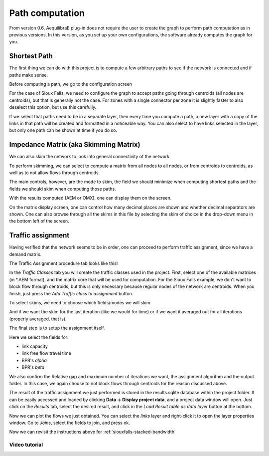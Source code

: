 Path computation
================

From version 0.6, AequilibraE plug-in does not require the user to create the graph to perform
path computation as in previous versions. In this version, as you set up your own configurations,
the software already computes the graph for you.

.. _siouxfalls-individual-path-computation:

Shortest Path
-------------

The first thing we can do with this project is to compute a few arbitrary paths
to see if the network is connected and if paths make sense.

.. image:: ../images/path_computation_menu.png
    :width: 444
    :align: center
    :alt: path_computation_menu

Before computing a path, we go to the configuration screen

.. image:: ../images/configure_path_computation.png
    :width: 257
    :align: center
    :alt: configure_path_computation

For the case of Sioux Falls, we need to configure the graph to accept paths
going through centroids (all nodes are centroids), but that is generally not the
case. For zones with a single connector per zone it is slightly faster to also
deselect this option, but use this carefully.

.. image:: ../images/path_computation_configuration.png
    :width: 282
    :align: center
    :alt: path_computation_configuration

If we select that paths need to be in a separate layer, then every time you
compute a path, a new layer with a copy of the links in that path will be
created and formatted in a noticeable way. You can also select to have links
selected in the layer, but only one path can be shown at time if you do so.

.. image:: ../images/paths_generated.png
    :width: 1696
    :align: center
    :alt: paths_generated

.. _siouxfalls-skimming:

Impedance Matrix (aka Skimming Matrix)
--------------------------------------

We can also skim the network to look into general connectivity of the network

.. image:: ../images/skimming_menu.png
    :width: 350
    :align: center
    :alt: skimming_menu

To perform skimming, we can select to compute a matrix from all nodes to all nodes,
or from centroids to centroids, as well as to not allow flows through centroids.

The main controls, however, are the mode to skim, the field we should minimize
when computing shortest paths and the fields we should skim when computing those
paths.

.. image:: ../images/performing_skimming.png
    :width: 675
    :align: center
    :alt: performing_skimming

With the results computed (AEM or OMX), one can display them on the screen.

.. image:: ../images/display_data.png
    :width: 350
    :align: center
    :alt: display_data

On the matrix display screen, one can control how many decimal places are shown
and whether decimal separators are shown. One can also browse through all the
skims in this file by selecting the skim of choice in the drop-down menu in
the bottom left of the screen.

.. image:: ../images/viewing_matrix.png
    :width: 1146
    :align: center
    :alt: viewing_matrix

.. _siouxfalls-traffic-assignment-and-skimming:

Traffic assignment
------------------

Having verified that the network seems to be in order, one can proceed to
perform traffic assignment, since we have a demand matrix.

.. image:: ../images/traffic_assignment.png
    :width: 350
    :align: center
    :alt: Calling assignment

The Traffic Assignment procedure tab looks like this!

.. image:: ../images/project_overview.png
    :width: 877
    :align: center
    :alt: Project overview

In the *Traffic Classes* tab you will create the traffic classes used in the project.
First, select one of the available matrices (in \*.AEM format), and the matrix core
that will be used for computation. For the Sioux Falls example, we don't want to block
flow through centroids, but this is only necessary because regular nodes of the network are centroids. 
When you finish, just press the *Add Traffic class to assignment* button.

.. image:: ../images/traffic_open_matrix.png
    :width: 877
    :align: center
    :alt: Calling assignment

To select skims, we need to choose which fields/modes we will skim

.. image:: ../images/skim_field_selection.png
    :width: 877
    :align: center
    :alt: Skim selection

And if we want the skim for the last iteration (like we would for time) or if we
want it averaged out for all iterations (properly averaged, that is).

.. image:: ../images/skim_blended_versus_final.png
    :width: 877
    :align: center
    :alt: Skim iterations

The final step is to setup the assignment itself.

Here we select the fields for:

* link capacity
* link free flow travel time
* BPR's *alpha*
* BPR's *beta*

We also confirm the Relative gap and maximum number of iterations we want, the
assignment algorithm and the output folder. In this case, we again choose to not
block flows through centroids for the reason discussed above.

.. image:: ../images/setup_assignment.png
    :width: 898
    :align: center
    :alt: Setup assignment

The result of the traffic assignment we just performed is stored in the results.sqlite
database within the project folder. It can be easily accessed and loaded by clicking
**Data -> Display project data**, and a project data window will open. Just click on the
*Results* tab, select the desired result, and click in the *Load Result table as data layer*
button at the bottom.

.. image:: ../images/add_layer.png
    :width: 887
    :align: center
    :alt: add_layer

Now we can plot the flows we just obtained. You can select the *links* layer and 
right-click it to open the layer properties window. Go to *Joins*, select the
fields to join, and press ok.

.. image:: ../images/link_join.png
    :width: 1449
    :align: center
    :alt: link_join

Now we can revisit the instructions above for :ref:`siouxfalls-stacked-bandwidth`

Video tutorial
~~~~~~~~~~~~~~

.. raw:: html

    <iframe width="560" height="315" src="https://www.youtube.com/embed/DRY4QpdX3qQ"
     frameborder="0" allow="accelerometer; autoplay; encrypted-media; gyroscope;
     picture-in-picture" allowfullscreen></iframe>
